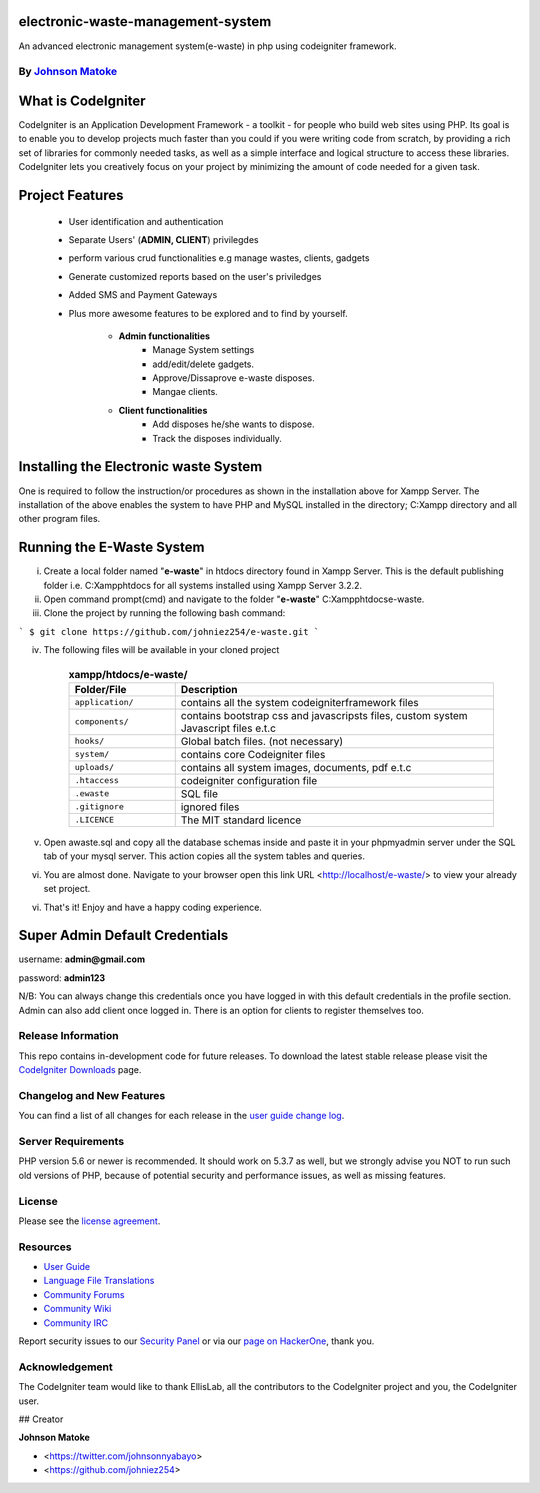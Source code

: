 #############################
electronic-waste-management-system
#############################
An advanced electronic management system(e-waste) in php using codeigniter framework.


*****************************************************
By `Johnson Matoke <https://github.com/johniez254>`_
*****************************************************

###################
What is CodeIgniter
###################

CodeIgniter is an Application Development Framework - a toolkit - for people
who build web sites using PHP. Its goal is to enable you to develop projects
much faster than you could if you were writing code from scratch, by providing
a rich set of libraries for commonly needed tasks, as well as a simple
interface and logical structure to access these libraries. CodeIgniter lets
you creatively focus on your project by minimizing the amount of code needed
for a given task.

###################
Project Features
###################

	- User identification and authentication
	- Separate Users' (**ADMIN, CLIENT**) privilegdes
	- perform various crud functionalities e.g manage wastes, clients, gadgets
	- Generate customized reports based on the user's priviledges
	- Added SMS and Payment Gateways
	- Plus more awesome features to be explored and to find by yourself.	
	
		- **Admin functionalities**
			+ Manage System settings
			+ add/edit/delete gadgets.
			+ Approve/Dissaprove e-waste disposes.
			+ Mangae clients.
	
		- **Client functionalities**
			+ Add disposes he/she wants to dispose.
			+ Track the disposes individually.

###################
Installing the Electronic waste System
###################
 
One is required to follow the instruction/or procedures as shown in the installation above for Xampp Server. The installation of the above enables the system to have PHP and MySQL installed in the directory; C:\Xampp directory and all other program files.

#######################
Running the E-Waste System
#######################

i)	Create a local folder named "**e-waste**" in htdocs directory found in Xampp Server. 	This is the default publishing folder i.e. C:\Xampp\htdocs for all systems installed using Xampp Server 3.2.2.

ii)	Open command prompt(cmd) and navigate to the folder "**e-waste**" C:\Xampp\htdocs\e-waste.

iii)	Clone the project by running the following bash command:

``` 
$ git clone https://github.com/johniez254/e-waste.git
```

iv) The following files will be available in your cloned project

	.. list-table:: **xampp/htdocs/e-waste/**
	   :widths: 25 75
	   :header-rows: 1

	   * - Folder/File
	     - Description

	   * - ``application/``
	     - contains all the system codeigniterframework files

	   * - ``components/``
	     - contains bootstrap css and javascripsts files, custom system Javascript files e.t.c

	   * - ``hooks/``
	     - Global batch files. (not necessary)

	   * - ``system/``
	     - contains core Codeigniter files

	   * - ``uploads/``
	     - contains all system images, documents, pdf e.t.c

	   * - ``.htaccess``
	     - codeigniter configuration file

	   * - ``.ewaste``
	     - SQL file

	   * - ``.gitignore``
	     - ignored files

	   * - ``.LICENCE``
	     - The MIT standard licence
       
v) Open awaste.sql and copy all the database schemas inside and paste it in your phpmyadmin server under the SQL tab of your mysql server. This action copies all the system tables and queries.

vi) You are almost done. Navigate to your browser open this link URL <http://localhost/e-waste/> to view your already set project.

vi) That's it! Enjoy and have a happy coding experience.


###############################
Super Admin Default Credentials
###############################

username: **admin@gmail.com**

password: **admin123**

N/B: You can always change this credentials once you have logged in with this default credentials in the profile section. Admin can also add client once logged in. There is an option for clients to register themselves too.


*******************
Release Information
*******************

This repo contains in-development code for future releases. To download the
latest stable release please visit the `CodeIgniter Downloads
<https://codeigniter.com/download>`_ page.

**************************
Changelog and New Features
**************************

You can find a list of all changes for each release in the `user
guide change log <https://github.com/bcit-ci/CodeIgniter/blob/develop/user_guide_src/source/changelog.rst>`_.

*******************
Server Requirements
*******************

PHP version 5.6 or newer is recommended.
It should work on 5.3.7 as well, but we strongly advise you NOT to run
such old versions of PHP, because of potential security and performance
issues, as well as missing features.


*******
License
*******

Please see the `license
agreement <https://github.com/bcit-ci/CodeIgniter/blob/develop/user_guide_src/source/license.rst>`_.

*********
Resources
*********

-  `User Guide <https://codeigniter.com/docs>`_
-  `Language File Translations <https://github.com/bcit-ci/codeigniter3-translations>`_
-  `Community Forums <http://forum.codeigniter.com/>`_
-  `Community Wiki <https://github.com/bcit-ci/CodeIgniter/wiki>`_
-  `Community IRC <https://webchat.freenode.net/?channels=%23codeigniter>`_

Report security issues to our `Security Panel <mailto:security@codeigniter.com>`_
or via our `page on HackerOne <https://hackerone.com/codeigniter>`_, thank you.

***************
Acknowledgement
***************

The CodeIgniter team would like to thank EllisLab, all the
contributors to the CodeIgniter project and you, the CodeIgniter user.

## Creator

**Johnson Matoke**

* <https://twitter.com/johnsonnyabayo>
* <https://github.com/johniez254>
